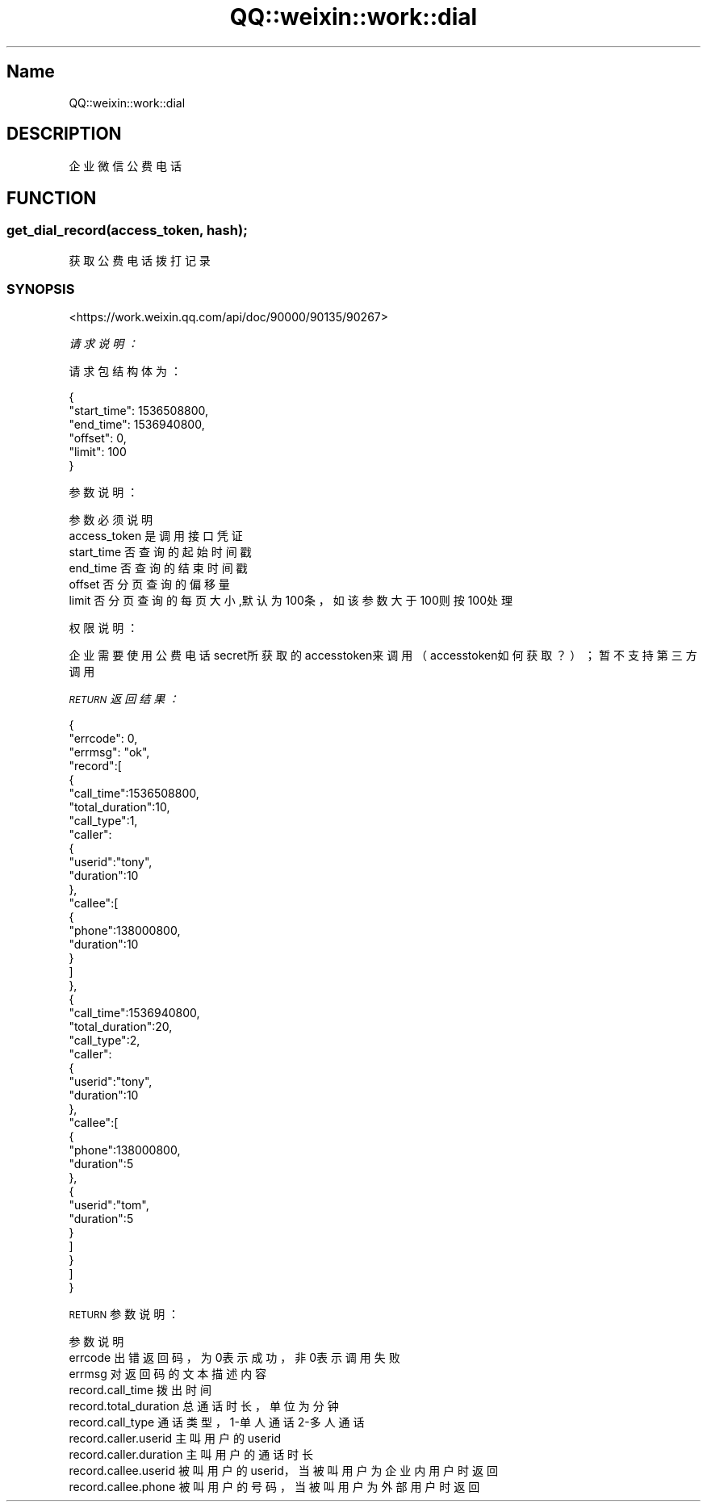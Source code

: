 .\" Automatically generated by Pod::Man 4.14 (Pod::Simple 3.40)
.\"
.\" Standard preamble:
.\" ========================================================================
.de Sp \" Vertical space (when we can't use .PP)
.if t .sp .5v
.if n .sp
..
.de Vb \" Begin verbatim text
.ft CW
.nf
.ne \\$1
..
.de Ve \" End verbatim text
.ft R
.fi
..
.\" Set up some character translations and predefined strings.  \*(-- will
.\" give an unbreakable dash, \*(PI will give pi, \*(L" will give a left
.\" double quote, and \*(R" will give a right double quote.  \*(C+ will
.\" give a nicer C++.  Capital omega is used to do unbreakable dashes and
.\" therefore won't be available.  \*(C` and \*(C' expand to `' in nroff,
.\" nothing in troff, for use with C<>.
.tr \(*W-
.ds C+ C\v'-.1v'\h'-1p'\s-2+\h'-1p'+\s0\v'.1v'\h'-1p'
.ie n \{\
.    ds -- \(*W-
.    ds PI pi
.    if (\n(.H=4u)&(1m=24u) .ds -- \(*W\h'-12u'\(*W\h'-12u'-\" diablo 10 pitch
.    if (\n(.H=4u)&(1m=20u) .ds -- \(*W\h'-12u'\(*W\h'-8u'-\"  diablo 12 pitch
.    ds L" ""
.    ds R" ""
.    ds C` ""
.    ds C' ""
'br\}
.el\{\
.    ds -- \|\(em\|
.    ds PI \(*p
.    ds L" ``
.    ds R" ''
.    ds C`
.    ds C'
'br\}
.\"
.\" Escape single quotes in literal strings from groff's Unicode transform.
.ie \n(.g .ds Aq \(aq
.el       .ds Aq '
.\"
.\" If the F register is >0, we'll generate index entries on stderr for
.\" titles (.TH), headers (.SH), subsections (.SS), items (.Ip), and index
.\" entries marked with X<> in POD.  Of course, you'll have to process the
.\" output yourself in some meaningful fashion.
.\"
.\" Avoid warning from groff about undefined register 'F'.
.de IX
..
.nr rF 0
.if \n(.g .if rF .nr rF 1
.if (\n(rF:(\n(.g==0)) \{\
.    if \nF \{\
.        de IX
.        tm Index:\\$1\t\\n%\t"\\$2"
..
.        if !\nF==2 \{\
.            nr % 0
.            nr F 2
.        \}
.    \}
.\}
.rr rF
.\" ========================================================================
.\"
.IX Title "QQ::weixin::work::dial 3"
.TH QQ::weixin::work::dial 3 "2020-03-25" "perl v5.32.0" "User Contributed Perl Documentation"
.\" For nroff, turn off justification.  Always turn off hyphenation; it makes
.\" way too many mistakes in technical documents.
.if n .ad l
.nh
.SH "Name"
.IX Header "Name"
QQ::weixin::work::dial
.SH "DESCRIPTION"
.IX Header "DESCRIPTION"
企业微信公费电话
.SH "FUNCTION"
.IX Header "FUNCTION"
.SS "get_dial_record(access_token, hash);"
.IX Subsection "get_dial_record(access_token, hash);"
获取公费电话拨打记录
.SS "\s-1SYNOPSIS\s0"
.IX Subsection "SYNOPSIS"
<https://work.weixin.qq.com/api/doc/90000/90135/90267>
.PP
\fI请求说明：\fR
.IX Subsection "请求说明："
.PP
请求包结构体为：
.IX Subsection "请求包结构体为："
.PP
.Vb 6
\&    {
\&       "start_time": 1536508800,
\&       "end_time": 1536940800,
\&       "offset": 0,
\&       "limit": 100
\&    }
.Ve
.PP
参数说明：
.IX Subsection "参数说明："
.PP
.Vb 6
\&    参数              必须  说明
\&    access_token        是       调用接口凭证
\&    start_time  否       查询的起始时间戳
\&    end_time    否       查询的结束时间戳
\&    offset      否       分页查询的偏移量
\&    limit       否       分页查询的每页大小,默认为100条，如该参数大于100则按100处理
.Ve
.PP
权限说明：
.IX Subsection "权限说明："
.PP
企业需要使用公费电话secret所获取的accesstoken来调用（accesstoken如何获取？）；
暂不支持第三方调用
.PP
\fI\s-1RETURN\s0 返回结果：\fR
.IX Subsection "RETURN 返回结果："
.PP
.Vb 10
\&    {
\&        "errcode": 0,
\&        "errmsg": "ok",
\&      "record":[
\&           {
\&            "call_time":1536508800,
\&            "total_duration":10,
\&            "call_type":1,
\&            "caller":
\&            {
\&                "userid":"tony",
\&                "duration":10
\&            },
\&            "callee":[
\&            {
\&                "phone":138000800,
\&                "duration":10
\&            }
\&            ]
\&          },
\&          {
\&            "call_time":1536940800,
\&            "total_duration":20,
\&            "call_type":2,
\&            "caller":
\&            {
\&                "userid":"tony",
\&                "duration":10
\&            },
\&            "callee":[
\&                {
\&                    "phone":138000800,
\&                    "duration":5
\&                },
\&                {
\&                    "userid":"tom",
\&                    "duration":5
\&                }
\&            ]
\&          }
\&      ]
\&    }
.Ve
.PP
\s-1RETURN\s0 参数说明：
.IX Subsection "RETURN 参数说明："
.PP
.Vb 10
\&    参数          说明
\&    errcode         出错返回码，为0表示成功，非0表示调用失败
\&    errmsg      对返回码的文本描述内容
\&    record.call_time    拨出时间
\&    record.total_duration       总通话时长，单位为分钟
\&    record.call_type    通话类型，1\-单人通话 2\-多人通话
\&    record.caller.userid        主叫用户的userid
\&    record.caller.duration      主叫用户的通话时长
\&    record.callee.userid        被叫用户的userid，当被叫用户为企业内用户时返回
\&    record.callee.phone 被叫用户的号码，当被叫用户为外部用户时返回
.Ve
